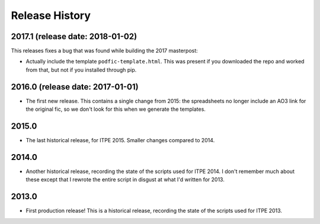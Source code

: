 Release History
===============

2017.1 (release date: 2018-01-02)
---------------------------------

This releases fixes a bug that was found while building the 2017 masterpost:

-  Actually include the template ``podfic-template.html``.  This was present
   if you downloaded the repo and worked from that, but not if you installed
   through pip.

2016.0 (release date: 2017-01-01)
---------------------------------

- The first new release.  This contains a single change from 2015: the
  spreadsheets no longer include an AO3 link for the original fic, so we don't
  look for this when we generate the templates.

2015.0
------

- The last historical release, for ITPE 2015.  Smaller changes compared to 2014.

2014.0
------

- Another historical release, recording the state of the scripts used for
  ITPE 2014.  I don't remember much about these except that I rewrote the
  entire script in disgust at what I'd written for 2013.

2013.0
------

- First production release!  This is a historical release, recording the state
  of the scripts used for ITPE 2013.
